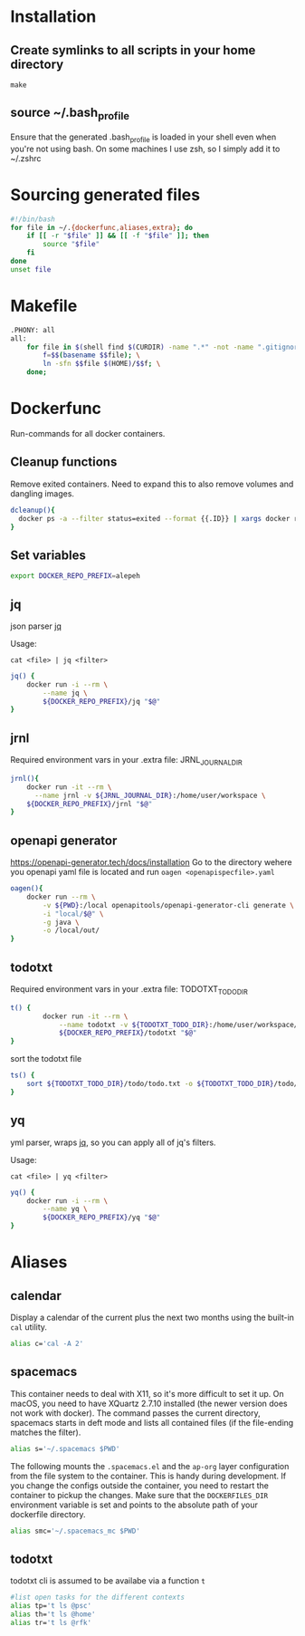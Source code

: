 * Installation
** Create symlinks to all scripts in your home directory
=make=
** source ~/.bash_profile
Ensure that the generated .bash_profile is loaded in your shell
even when you're not using bash.
On some machines I use zsh, so I simply add it to ~/.zshrc

* Sourcing generated files

#+BEGIN_SRC sh :tangle .bash_profile
#!/bin/bash
for file in ~/.{dockerfunc,aliases,extra}; do
	if [[ -r "$file" ]] && [[ -f "$file" ]]; then
		source "$file"
	fi
done
unset file
#+END_SRC

* Makefile

#+BEGIN_SRC sh :tangle Makefile
.PHONY: all
all:
	for file in $(shell find $(CURDIR) -name ".*" -not -name ".gitignore"  -not -name ".git" -not -name ".*.swp"); do \
		f=$$(basename $$file); \
		ln -sfn $$file $(HOME)/$$f; \
	done;
#+END_SRC

* Dockerfunc
Run-commands for all docker containers.
** Cleanup functions
Remove exited containers.
Need to expand this to also remove volumes and dangling images.
#+begin_src sh :tangle .dockerfunc
dcleanup(){
  docker ps -a --filter status=exited --format {{.ID}} | xargs docker rm
}
#+end_src
** Set variables
#+BEGIN_SRC sh :tangle .dockerfunc
  export DOCKER_REPO_PREFIX=alepeh
#+END_SRC
** jq
json parser [[https://stedolan.github.io/jq/][jq]]

Usage:
#+BEGIN_EXAMPLE
cat <file> | jq <filter>
#+END_EXAMPLE

#+BEGIN_SRC sh :tangle .dockerfunc
jq() {
	docker run -i --rm \
		--name jq \
		${DOCKER_REPO_PREFIX}/jq "$@"
}
#+END_SRC

** jrnl
Required environment vars in your .extra file:
JRNL_JOURNAL_DIR

#+BEGIN_SRC sh :tangle .dockerfunc
jrnl(){
    docker run -it --rm \
      --name jrnl -v ${JRNL_JOURNAL_DIR}:/home/user/workspace \
    ${DOCKER_REPO_PREFIX}/jrnl "$@"
}
#+END_SRC
** openapi generator
https://openapi-generator.tech/docs/installation
Go to the directory wehere you openapi yaml file is located
and run =oagen <openapispecfile>.yaml=

#+BEGIN_SRC sh :tangle .dockerfunc
oagen(){
	docker run --rm \
  		-v ${PWD}:/local openapitools/openapi-generator-cli generate \
  		-i "local/$@" \
  		-g java \
  		-o /local/out/
}
#+END_SRC
** todotxt
Required environment vars in your .extra file:
TODOTXT_TODO_DIR

#+BEGIN_SRC sh :tangle .dockerfunc
t() {
		docker run -it --rm \
			--name todotxt -v ${TODOTXT_TODO_DIR}:/home/user/workspace/ \
			${DOCKER_REPO_PREFIX}/todotxt "$@"
}
#+END_SRC

sort the todotxt file
#+BEGIN_SRC sh :tangle .dockerfunc 
ts() {
    sort ${TODOTXT_TODO_DIR}/todo/todo.txt -o ${TODOTXT_TODO_DIR}/todo/todo.txt
}
#+END_SRC
** yq 
yml parser, wraps [[https://stedolan.github.io/jq/][jq]], so you can apply all of jq's filters.

Usage:
#+BEGIN_EXAMPLE
cat <file> | yq <filter>
#+END_EXAMPLE

#+BEGIN_SRC sh :tangle .dockerfunc
yq() {
	docker run -i --rm \
		--name yq \
		${DOCKER_REPO_PREFIX}/yq "$@"
}
#+END_SRC
* Aliases
** calendar
Display a calendar of the current plus the next two months using the built-in =cal= utility.

#+BEGIN_SRC sh :tangle .aliases
alias c='cal -A 2'
#+END_SRC

** spacemacs
This container needs to deal with X11, so it's more difficult to set it up.
On macOS, you need to have XQuartz 2.7.10 installed (the newer version does not work with docker).
The command passes the current directory, spacemacs starts in deft mode and lists all contained files
(if the file-ending matches the filter). 
#+BEGIN_SRC sh :tangle .aliases
alias s='~/.spacemacs $PWD'
#+END_SRC

The following mounts the =.spacemacs.el= and the =ap-org= layer configuration from the file system to the container.
This is handy during development. If you change the configs outside the container, you need to restart the container
to pickup the changes.
Make sure that the =DOCKERFILES_DIR= environment variable is set and points to the absolute path of your dockerfile
directory.
#+BEGIN_SRC sh :tangle .aliases
alias smc='~/.spacemacs_mc $PWD'
#+END_SRC
** todotxt
todotxt cli is assumed to be availabe via a function =t=
#+BEGIN_SRC sh :tangle .aliases
#list open tasks for the different contexts
alias tp='t ls @psc'
alias th='t ls @home'
alias tr='t ls @rfk'
#+END_SRC
